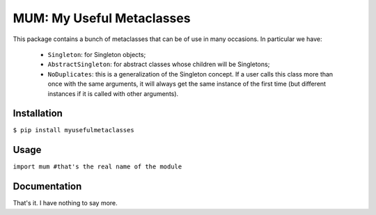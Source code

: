 MUM: My Useful Metaclasses
==========================

This package contains a bunch of metaclasses that can be of use in many occasions. In particular we have:

 - ``Singleton``: for Singleton objects;
 - ``AbstractSingleton``: for abstract classes whose children will be Singletons;
 - ``NoDuplicates``: this is a generalization of the Singleton concept. If a user calls this class more than once with the same arguments, it will always get the same instance of the first time (but different instances if it is called with other arguments).
 
Installation
------------

``$ pip install myusefulmetaclasses``


Usage
-----

``import mum #that's the real name of the module``

Documentation
-------------

That's it. I have nothing to say more.